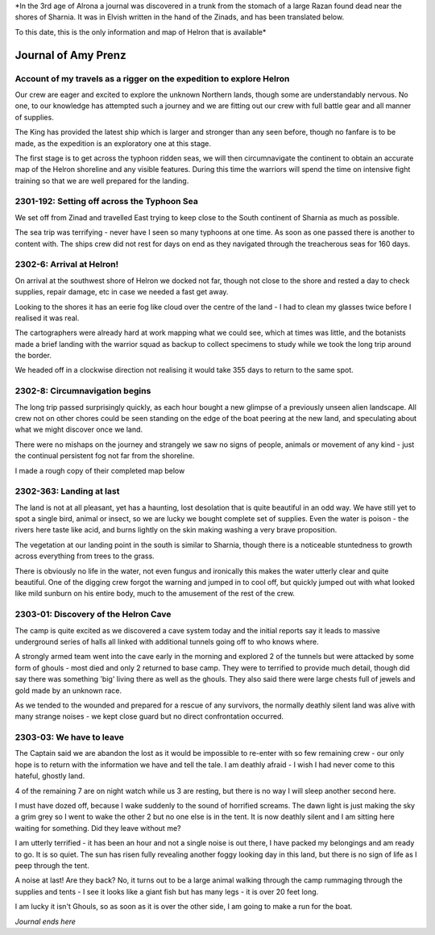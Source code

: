 
*In the 3rd age of Alrona a journal was discovered in a trunk from the stomach of a large Razan found dead near the shores of Sharnia. It was in Elvish written in the hand of the Zinads, and has been translated below.

To this date, this is the only information and map of Helron that is available*

=======================
Journal of Amy Prenz
=======================

Account of my travels as a rigger on the expedition to explore Helron
======================================================================= 
Our crew are eager and excited to explore the unknown Northern lands, though some are understandably nervous. No one, to our knowledge has attempted such a journey and we are fitting out our crew with full battle gear and all manner of supplies.

The King has provided the latest ship which is larger and stronger than any seen before, though no fanfare is to be made, as the expedition is an exploratory one at this stage. 

The first stage is to get across the typhoon ridden seas, we will then circumnavigate the continent to obtain an accurate map of the Helron shoreline and any visible features.
During this time the warriors will spend the time on intensive fight training so that we are well prepared for the landing.


2301-192: Setting off across the Typhoon Sea
==============================================
We set off from Zinad and travelled East trying to keep close to the South continent of Sharnia as much as possible.

The sea trip was terrifying - never have I seen so many typhoons at one time. As soon as one passed there is another to content with. The ships crew did not rest for days on end as they navigated through the treacherous seas for 160 days.

2302-6: Arrival at Helron!
==================================================
On arrival at the southwest shore of Helron we docked not far, though not close to the shore and rested a day to check supplies, repair damage, etc in case we needed a fast get away.

Looking to the shores it has an eerie fog like cloud over the centre of the land - I had to clean my glasses twice before I realised it was real.

The cartographers were already hard at work mapping what we could see, which at times was little, and the botanists made a brief landing with the warrior squad as backup to collect specimens to study while we took the long trip around the border.

We headed off in a clockwise direction not realising it would take 355 days to return to the same spot.


2302-8: Circumnavigation begins
==================================================
The long trip passed surprisingly quickly, as each hour bought a new glimpse of a previously unseen alien landscape. All crew not on other chores could be seen standing on the edge of the boat peering at the new land, and speculating about what we might discover once we land.

There were no mishaps on the journey and strangely we saw no signs of people, animals or movement of any kind - just the continual persistent fog not far from the shoreline.

I made a rough copy of their completed map below

.. image:: helron-outline.jpg


2302-363: Landing at last
==============================================
The land is not at all pleasant, yet has a haunting, lost desolation that is quite beautiful in an odd way. We have still yet to spot a single bird, animal or insect, so we are lucky we bought complete set of supplies. Even the water is poison - the rivers here taste like acid, and burns lightly on the skin making washing a very brave proposition.

The vegetation at our landing point in the south is similar to Sharnia, though there is a noticeable stuntedness to growth across everything from trees to the grass. 

There is obviously no life in the water, not even fungus and ironically this makes the water utterly clear and quite beautiful. One of the digging crew forgot the warning and jumped in to cool off, but quickly jumped out with what looked like mild sunburn on his entire body, much to the amusement of the rest of the crew.

2303-01: Discovery of the Helron Cave
==============================================
The camp is quite excited as we discovered a cave system today and the initial reports say it leads to massive underground series of halls all linked with additional tunnels going off to who knows where. 

A strongly armed team went into the cave early in the morning and explored 2 of the tunnels but were attacked by some form of ghouls - most died and only 2 returned to base camp. They were to terrified to provide much detail, though did say there was something 'big' living there as well as the ghouls. They also said there were large chests full of jewels and gold made by an unknown race.

As we tended to the wounded and prepared for a rescue of any survivors, the normally deathly silent land was alive with many strange noises - we kept close guard but no direct confrontation occurred.

2303-03: We have to leave
==============================================
The Captain said we are abandon the lost as it would be impossible to re-enter with so few remaining crew - our only hope is to return with the information we have and tell the tale. I am deathly afraid - I wish I had never come to this hateful, ghostly land.

4 of the remaining 7 are on night watch while us 3 are resting, but there is no way I will sleep another second here.

I must have dozed off, because I wake suddenly to the sound of horrified screams. The dawn light is just making the sky a grim grey so I went to wake the other 2 but no one else is in the tent. It is now deathly silent and I am sitting here waiting for something. Did they leave without me?

I am utterly terrified - it has been an hour and not a single noise is out there, I have packed my belongings and am ready to go. It is so quiet. The sun has risen fully revealing another foggy looking day in this land, but there is no sign of life as I peep through the tent.

A noise at last! Are they back? No, it turns out to be a large animal walking through the camp rummaging through the supplies and tents - I see it looks like a giant fish but has many legs - it is over 20 feet long. 

I am lucky it isn't Ghouls, so as soon as it is over the other side, I am going to make a run for the boat.



*Journal ends here* 




